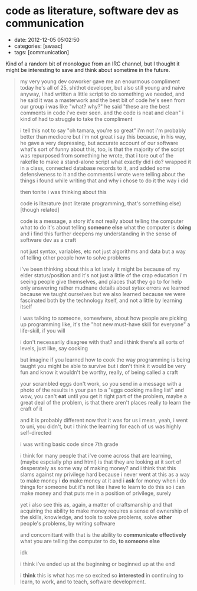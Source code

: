 * code as literature, software dev as communication

- date: 2012-12-05 05:02:50
- categories: [swaac]
- tags: [communication]

Kind of a random bit of monologue from an IRC channel, but I thought it might be interesting to save and think about sometime in the future.

#+begin_quote
    my very young dev coworker gave me an enourmous compliment today
    he's all of 25, shithot developer, but also still young and naive
    anyway, i had written a little script to do something we needed,
       and he said it was a masterwork and the best bit of code he's
       seen from our group
    i was like "what? why?"
    he said "these are the best comments in code i've ever seen. and
       the code is neat and clean"
    i kind of had to struggle to take the compliment

    i tell this not to say "oh tamara, you're so great"
    i'm not
    i'm probably better than mediocre
    but i'm not great
    i say this because, in his way, he gave a very depressing,
       but accurate account of our software
    what's sort of funny about this, too, is that the majority
       of the script was repurposed from something he wrote,
       that i tore out of the rakefile to make a stand-alone
       script
    what exactly did i do?
    wrapped it in a class, connected database
       records to it, and added some defensiveness to it
    and the comments i wrote were telling about the things i
       found while writing that and why i chose to do it the way
       i did

    then tonite i was thinking about this

    code is literature
    (not literate programming, that's something else)
       [though related]

    code is a message, a story
    it's not really about telling the computer what to do
    it's about telling *someone else* what the computer is *doing*
    and i find this further deepens my understanding in the sense
       of software dev as a craft

    not just syntax, variables, etc
    not just algorithms and data
    but a way of telling other people how to solve problems

    i've been thinking about this a lot lately
    it might be because of my elder status/position
    and it's not just a little of the crap education i'm seeing
       people give themselves, and places that they go to for help
       only answering rather mudnane details about sytax errors
    we learned because we taught ourselves
    but we also learned because we were fascinated both by the
       technology itself, and not a little by learning itself

    i was talking to someone, somewhere, about how people are
       picking up programming
    like, it's the "hot new must-have skill for everyone"
    a life-skill, if you will

    i don't necessarily disagree with that?
    and i think there's all sorts of levels, just like, say cooking

    but imagine if you learned how to cook the way programming
       is being taught
    you might be able to survive
    but i don't think it would be very fun
    and know it wouldn't be worthy, really, of being called a craft

    your scrambled eggs don't work, so you send in a message
       with a photo of the results in your pan to a
       "eggs cooking mailing list"
    and wow, you can't *eat* until you get it right
    part of the problem, maybe a great deal of the problem, is
       that there aren't places really to learn the craft of it

    and it is probably different now that it was for us
    i mean, yeah, i went to uni, you didn't, but i think the
       learning for each of us was highly self-directed

    i was writing basic code since 7th grade

    i think for many people that i've come across that are
       learning, (maybe espcially php and html) is that
       they are looking at it sort of desperately
       as some way of making money?
    and i think that this slams against my privilege hard
    because i never went at this as a way to make money
    i *do* make money at it
    and i *ask* for money when i do things for someone
    but it's not like i have to learn to do this so i can make money
    and that puts me in a position of privilege, surely

    yet i also see this as, again, a matter of craftsmanship
    and that acquiring the ability to make money requires
       a sense of ownership of the skills, knowledge, and tools
       to solve problems, solve *other* people's problems,
       by writing software

    and concomittant with that is the ability to *communicate*
       *effectively* what you are telling the computer to do,
       *to someone else*

    idk

    i think i've ended up at the beginning
    or beginned up at the end

    i *think* this is what has me so excited
    so *interested* in continuing to learn,
    to work, and to teach, software development.
#+end_quote

